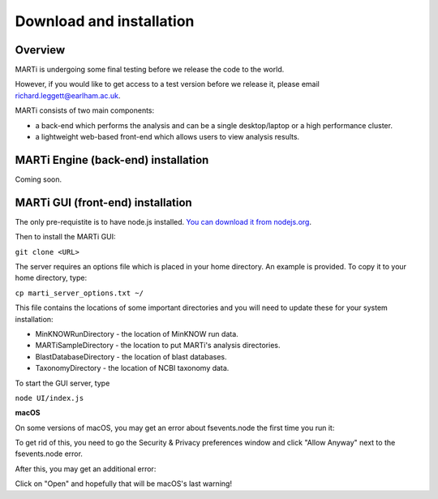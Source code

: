 .. _installation:

Download and installation=========================
Overview
--------

MARTi is undergoing some final testing before we release the code to the world.

However, if you would like to get access to a test version before we release it, please email richard.leggett@earlham.ac.uk.
MARTi consists of two main components:

* a back-end which performs the analysis and can be a single desktop/laptop or a high performance cluster.
* a lightweight web-based front-end which allows users to view analysis results.
MARTi Engine (back-end) installation------------------------------------Coming soon.MARTi GUI (front-end) installation----------------------------------The only pre-requistite is to have node.js installed. `You can download it from nodejs.org <https://nodejs.org/en/download/>`_.Then to install the MARTi GUI:``git clone <URL>``

The server requires an options file which is placed in your home directory. An example is provided. To copy it to your home directory, type:

``cp marti_server_options.txt ~/``

This file contains the locations of some important directories and you will need to update these for your system installation:

* MinKNOWRunDirectory - the location of MinKNOW run data.
* MARTiSampleDirectory - the location to put MARTi's analysis directories.
* BlastDatabaseDirectory - the location of blast databases.
* TaxonomyDirectory - the location of NCBI taxonomy data.

To start the GUI server, type

``node UI/index.js``

**macOS**

On some versions of macOS, you may get an error about fsevents.node the first time you run it:

.. image:: images/fseventserror.png
  :width: 250
  :alt: MARTi local analysis configuration
  :align: center

To get rid of this, you need to go the Security & Privacy preferences window and click "Allow Anyway" next to the fsevents.node error.

.. image:: images/fseventssecurity.png
  :width: 550
  :alt: MARTi local analysis configuration
  :align: center

After this, you may get an additional error:

.. image:: images/fseventsdeveloper.png
  :width: 250
  :alt: MARTi local analysis configuration
  :align: center

Click on "Open" and hopefully that will be macOS's last warning!
